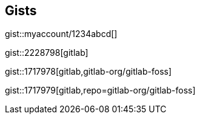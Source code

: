 == Gists

gist::myaccount/1234abcd[]

gist::2228798[gitlab]

gist::1717978[gitlab,gitlab-org/gitlab-foss]

gist::1717979[gitlab,repo=gitlab-org/gitlab-foss]
